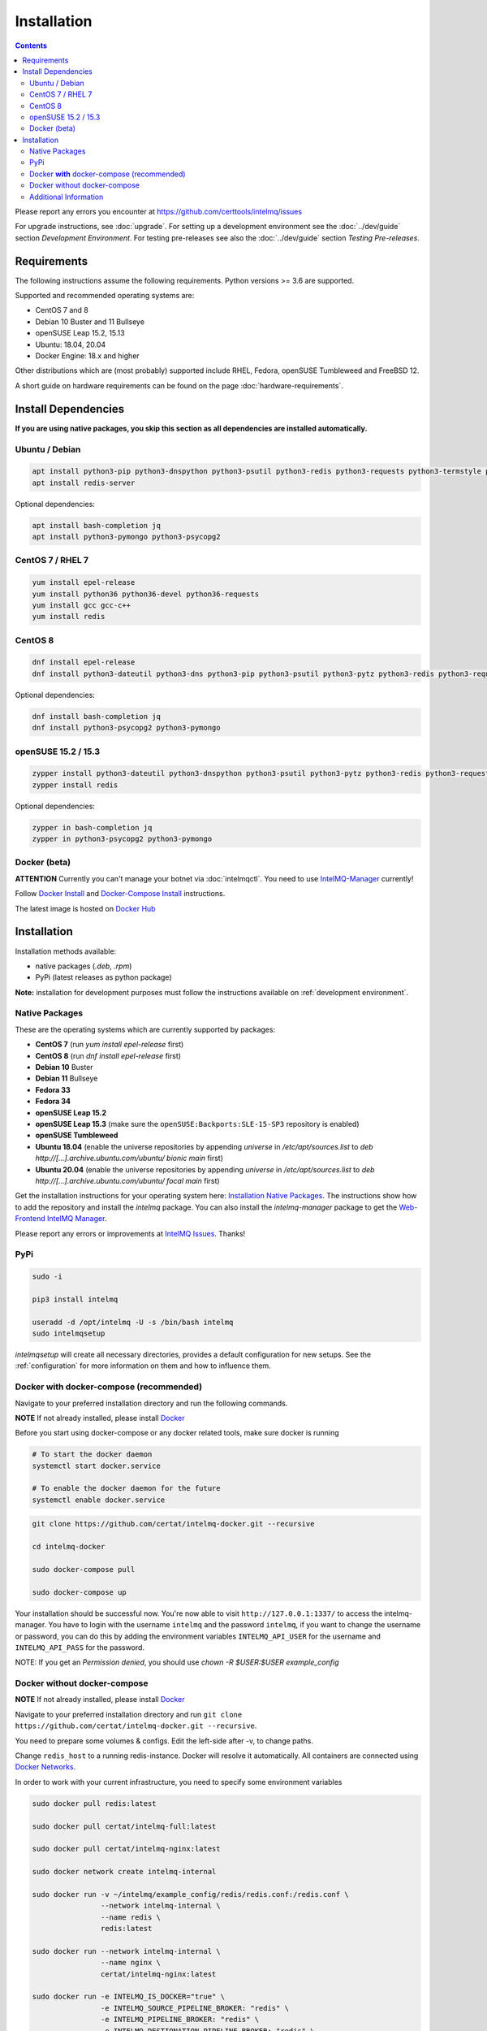 ..
   SPDX-FileCopyrightText: 2017 Sebastian Wagner
   SPDX-License-Identifier: AGPL-3.0-or-later

Installation
============

.. contents::

Please report any errors you encounter at https://github.com/certtools/intelmq/issues

For upgrade instructions, see :doc:`upgrade`.
For setting up a development environment see the :doc:`../dev/guide` section *Development Environment*.
For testing pre-releases see also the :doc:`../dev/guide` section *Testing Pre-releases*.

Requirements
------------

The following instructions assume the following requirements. Python versions >= 3.6 are supported.

Supported and recommended operating systems are:

* CentOS 7 and 8
* Debian 10 Buster and 11 Bullseye
* openSUSE Leap 15.2, 15.13
* Ubuntu: 18.04, 20.04
* Docker Engine: 18.x and higher

Other distributions which are (most probably) supported include RHEL, Fedora, openSUSE Tumbleweed and FreeBSD 12.

A short guide on hardware requirements can be found on the page :doc:`hardware-requirements`.

Install Dependencies
--------------------

**If you are using native packages, you skip this section as all dependencies are installed automatically.**

Ubuntu / Debian
^^^^^^^^^^^^^^^

.. code-block:: bash

   apt install python3-pip python3-dnspython python3-psutil python3-redis python3-requests python3-termstyle python3-tz python3-dateutil
   apt install redis-server

Optional dependencies:

.. code-block:: bash

   apt install bash-completion jq
   apt install python3-pymongo python3-psycopg2

CentOS 7 / RHEL 7
^^^^^^^^^^^^^^^^^

.. code-block:: bash

   yum install epel-release
   yum install python36 python36-devel python36-requests
   yum install gcc gcc-c++
   yum install redis

CentOS 8
^^^^^^^^

.. code-block:: bash

    dnf install epel-release
    dnf install python3-dateutil python3-dns python3-pip python3-psutil python3-pytz python3-redis python3-requests redis

Optional dependencies:

.. code-block:: bash

    dnf install bash-completion jq
    dnf install python3-psycopg2 python3-pymongo

openSUSE 15.2 / 15.3
^^^^^^^^^^^^^^^^^^^^

.. code-block:: bash

   zypper install python3-dateutil python3-dnspython python3-psutil python3-pytz python3-redis python3-requests python3-python-termstyle
   zypper install redis

Optional dependencies:

.. code-block:: bash

   zypper in bash-completion jq
   zypper in python3-psycopg2 python3-pymongo

Docker (beta)
^^^^^^^^^^^^^

**ATTENTION** Currently you can't manage your botnet via :doc:`intelmqctl`. You need to use `IntelMQ-Manager <https://github.com/certtools/intelmq-manager>`_ currently!

Follow `Docker Install <https://docs.docker.com/engine/install/>`_ and
`Docker-Compose Install <https://docs.docker.com/compose/install/>`_ instructions.

The latest image is hosted on `Docker Hub <https://hub.docker.com/r/certat/intelmq-full>`_

Installation
------------

Installation methods available:

* native packages (`.deb`, `.rpm`)
* PyPi (latest releases as python package)

**Note:** installation for development purposes must follow the instructions available on :ref:`development environment`.

Native Packages
^^^^^^^^^^^^^^^

These are the operating systems which are currently supported by packages:

* **CentOS 7** (run `yum install epel-release` first)
* **CentOS 8** (run `dnf install epel-release` first)
* **Debian 10** Buster
* **Debian 11** Bullseye
* **Fedora 33**
* **Fedora 34**
* **openSUSE Leap 15.2**
* **openSUSE Leap 15.3** (make sure the ``openSUSE:Backports:SLE-15-SP3`` repository is enabled)
* **openSUSE Tumbleweed**
* **Ubuntu 18.04** (enable the universe repositories by appending `universe` in `/etc/apt/sources.list` to `deb http://[...].archive.ubuntu.com/ubuntu/ bionic main` first)
* **Ubuntu 20.04** (enable the universe repositories by appending `universe` in `/etc/apt/sources.list` to `deb http://[...].archive.ubuntu.com/ubuntu/ focal main` first)

Get the installation instructions for your operating system here: `Installation Native Packages <https://software.opensuse.org/download.html?project=home:sebix:intelmq&package=intelmq>`_.
The instructions show how to add the repository and install the `intelmq` package. You can also install the `intelmq-manager` package to get the `Web-Frontend IntelMQ Manager <https://github.com/certtools/intelmq-manager/>`_.

Please report any errors or improvements at `IntelMQ Issues <https://github.com/certtools/intelmq/issues>`_. Thanks!

PyPi
^^^^

.. code-block:: bash

   sudo -i

   pip3 install intelmq

   useradd -d /opt/intelmq -U -s /bin/bash intelmq
   sudo intelmqsetup

`intelmqsetup` will create all necessary directories, provides a default configuration for new setups. See the :ref:`configuration` for more information on them and how to influence them.

Docker **with** docker-compose (recommended)
^^^^^^^^^^^^^^^^^^^^^^^^^^^^^^^^^^^^^^^^^^^^

Navigate to your preferred installation directory and run the following commands.

**NOTE** If not already installed, please install `Docker <https://docs.docker.com/get-docker/>`_

Before you start using docker-compose or any docker related tools, make sure docker is running

.. code-block:: bash

   # To start the docker daemon
   systemctl start docker.service

   # To enable the docker daemon for the future
   systemctl enable docker.service

.. code-block:: bash

   git clone https://github.com/certat/intelmq-docker.git --recursive

   cd intelmq-docker

   sudo docker-compose pull

   sudo docker-compose up

Your installation should be successful now. You're now able to visit ``http://127.0.0.1:1337/`` to access the intelmq-manager.
You have to login with the username ``intelmq`` and the password ``intelmq``, if you want to change the username or password,
you can do this by adding the environment variables ``INTELMQ_API_USER`` for the username and ``INTELMQ_API_PASS`` for the
password.

NOTE: If you get an `Permission denied`, you should use `chown -R $USER:$USER example_config`

Docker without docker-compose
^^^^^^^^^^^^^^^^^^^^^^^^^^^^^

**NOTE** If not already installed, please install `Docker <https://docs.docker.com/get-docker/>`_

Navigate to your preferred installation directory and run ``git clone https://github.com/certat/intelmq-docker.git --recursive``.

You need to prepare some volumes & configs. Edit the left-side after -v, to change paths.

Change ``redis_host`` to a running redis-instance. Docker will resolve it automatically.
All containers are connected using `Docker Networks <https://docs.docker.com/engine/tutorials/networkingcontainers/>`_.

In order to work with your current infrastructure, you need to specify some environment variables

.. code-block:: bash

   sudo docker pull redis:latest

   sudo docker pull certat/intelmq-full:latest

   sudo docker pull certat/intelmq-nginx:latest

   sudo docker network create intelmq-internal

   sudo docker run -v ~/intelmq/example_config/redis/redis.conf:/redis.conf \
                   --network intelmq-internal \
                   --name redis \
                   redis:latest

   sudo docker run --network intelmq-internal \
                   --name nginx \
                   certat/intelmq-nginx:latest

   sudo docker run -e INTELMQ_IS_DOCKER="true" \
                   -e INTELMQ_SOURCE_PIPELINE_BROKER: "redis" \
                   -e INTELMQ_PIPELINE_BROKER: "redis" \
                   -e INTELMQ_DESTIONATION_PIPELINE_BROKER: "redis" \
                   -e INTELMQ_PIPELINE_HOST: redis \
                   -e INTELMQ_SOURCE_PIPELINE_HOST: redis \
                   -e INTELMQ_DESTINATION_PIPELINE_HOST: redis \
                   -e INTELMQ_REDIS_CACHE_HOST: redis \
                   -v $(pwd)/example_config/intelmq/etc/:/etc/intelmq/etc/ \
                   -v $(pwd)/example_config/intelmq-api/config.json:/etc/intelmq/api-config.json \
                   -v $(pwd)/intelmq_logs:/etc/intelmq/var/log \
                   -v $(pwd)/intelmq_output:/etc/intelmq/var/lib/bots \
                   -v ~/intelmq/lib:/etc/intelmq/var/lib \
                   --network intelmq-internal \
                   --name intelmq \
                   certat/intelmq-full:latest

If you want to use another username and password for the intelmq-manager / api login, additionally add two new environment variables.

.. code-block:: bash

   -e INTELMQ_API_USER: "your username"
   -e INTELMQ_API_PASS: "your password"

Additional Information
^^^^^^^^^^^^^^^^^^^^^^

Following any one of the installation methods mentioned before, will setup the IntelMQ base. However, some bots may have additional dependencies which are mentioned in their :doc:`own documentation <bots>`).
